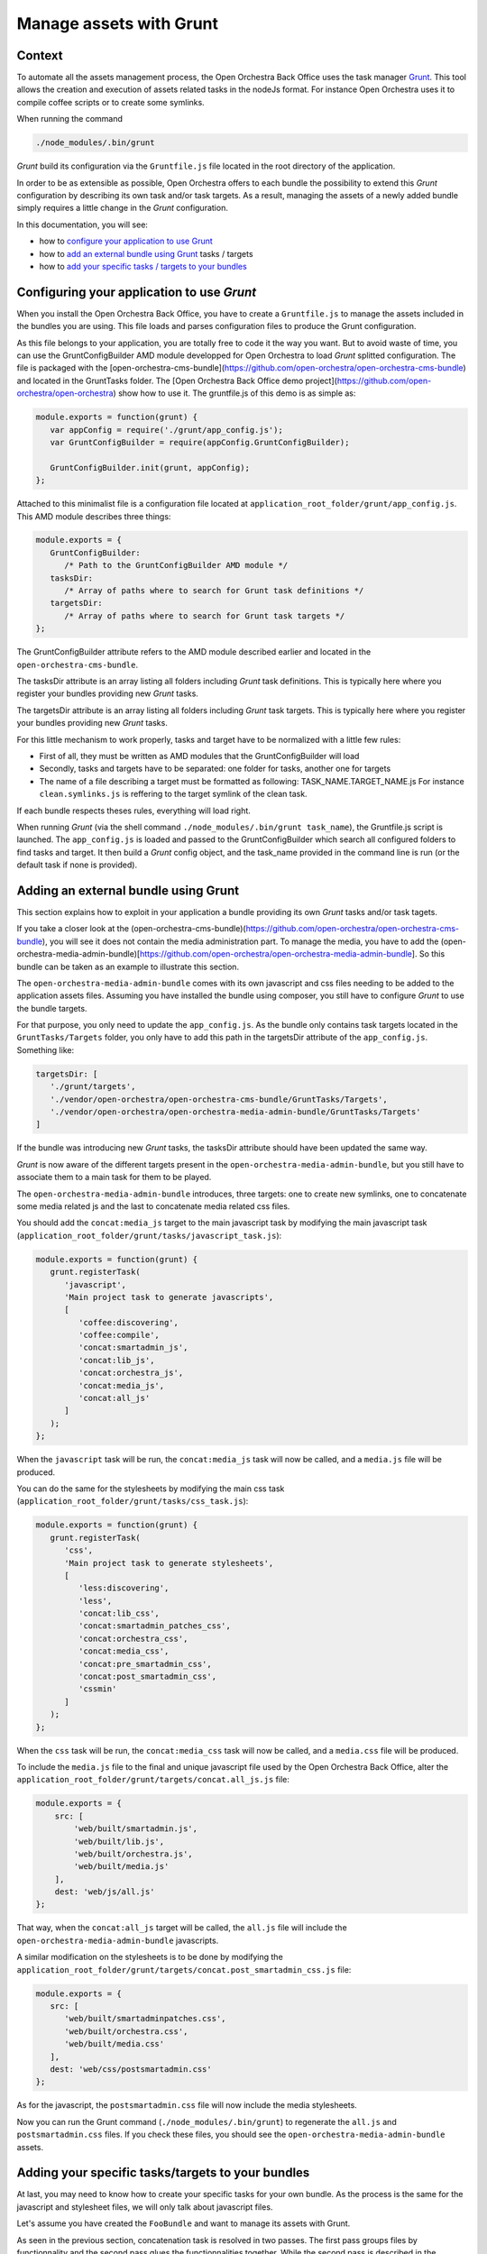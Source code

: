 Manage assets with Grunt
========================

Context
-------

To automate all the assets management process, the Open Orchestra Back Office uses the task manager `Grunt`_.
This tool allows the creation and execution of assets related tasks in the nodeJs format. For instance Open
Orchestra uses it to compile coffee scripts or to create some symlinks.

When running the command

.. code-block:: javascript

   ./node_modules/.bin/grunt

*Grunt* build its configuration via the ``Gruntfile.js`` file located in the root directory of the application.

In order to be as extensible as possible, Open Orchestra offers to each bundle the possibility to extend this
*Grunt* configuration by describing its own task and/or task targets. As a result, managing the assets of a
newly added bundle simply requires a little change in the *Grunt* configuration.

In this documentation, you will see:

- how to `configure your application to use Grunt`_ 
- how to `add an external bundle using Grunt`_ tasks / targets
- how to `add your specific tasks / targets to your bundles`_ 

.. _configure your application to use Grunt:

Configuring your application to use *Grunt*
-------------------------------------------

When you install the Open Orchestra Back Office, you have to create a ``Gruntfile.js`` to manage the assets
included in the bundles you are using. This file loads and parses configuration files to produce the Grunt
configuration.

As this file belongs to your application, you are totally free to code it the way you want. But to avoid waste
of time, you can use the GruntConfigBuilder AMD module developped for Open Orchestra to load *Grunt* splitted
configuration. The file is packaged with the [open-orchestra-cms-bundle](https://github.com/open-orchestra/open-orchestra-cms-bundle)
and located in the GruntTasks folder. The [Open Orchestra Back Office demo project](https://github.com/open-orchestra/open-orchestra)
show how to use it.
The gruntfile.js of this demo is as simple as:

.. code-block:: javascript

   module.exports = function(grunt) {
      var appConfig = require('./grunt/app_config.js');
      var GruntConfigBuilder = require(appConfig.GruntConfigBuilder);

      GruntConfigBuilder.init(grunt, appConfig);
   };

Attached to this minimalist file is a configuration file located at ``application_root_folder/grunt/app_config.js``.
This AMD module describes three things:

.. code-block:: javascript

   module.exports = {
      GruntConfigBuilder:
         /* Path to the GruntConfigBuilder AMD module */
      tasksDir:
         /* Array of paths where to search for Grunt task definitions */
      targetsDir:
         /* Array of paths where to search for Grunt task targets */
   };

The GruntConfigBuilder attribute refers to the AMD module described earlier and located in the
``open-orchestra-cms-bundle``.

The tasksDir attribute is an array listing all folders including *Grunt* task definitions. This is typically
here where you register your bundles providing new *Grunt* tasks.

The targetsDir attribute is an array listing all folders including *Grunt* task targets. This is typically
here where you register your bundles providing new *Grunt* tasks.

For this little mechanism to work properly, tasks and target have to be normalized with a little few rules:

* First of all, they must be written as AMD modules that the GruntConfigBuilder will load
* Secondly, tasks and targets have to be separated: one folder for tasks, another one for targets
* The name of a file describing a target must be formatted as following: TASK_NAME.TARGET_NAME.js
  For instance ``clean.symlinks.js`` is reffering to the target symlink of the clean task.

If each bundle respects theses rules, everything will load right.

When running *Grunt* (via the shell command ``./node_modules/.bin/grunt task_name``), the Gruntfile.js script
is launched. The ``app_config.js`` is loaded and passed to the GruntConfigBuilder which search all configured
folders to find tasks and target. It then build a *Grunt* config object, and the task_name provided in the
command line is run (or the default task if none is provided).

.. _add an external bundle using Grunt:

Adding an external bundle using Grunt
-------------------------------------

This section explains how to exploit in your application a bundle providing its own *Grunt* tasks and/or task
tagets.

If you take a closer look at the (open-orchestra-cms-bundle)(https://github.com/open-orchestra/open-orchestra-cms-bundle),
you will see it does not contain the media administration part. To manage the media, you have to add the
(open-orchestra-media-admin-bundle)[https://github.com/open-orchestra/open-orchestra-media-admin-bundle].
So this bundle can be taken as an example to illustrate this section. 

The ``open-orchestra-media-admin-bundle`` comes with its own javascript and css files needing to be added
to the application assets files. Assuming you have installed the bundle using composer, you still have to
configure *Grunt* to use the bundle targets.

For that purpose, you only need to update the ``app_config.js``. As the bundle only contains task targets
located in the ``GruntTasks/Targets`` folder, you only have to add this path in the targetsDir attribute of
the ``app_config.js``. Something like:

.. code-block:: javascript

    targetsDir: [
       './grunt/targets',
       './vendor/open-orchestra/open-orchestra-cms-bundle/GruntTasks/Targets',
       './vendor/open-orchestra/open-orchestra-media-admin-bundle/GruntTasks/Targets'
    ]

If the bundle was introducing new *Grunt* tasks, the tasksDir attribute should have been updated the same way.

*Grunt* is now aware of the different targets present in the ``open-orchestra-media-admin-bundle``, but you
still have to associate them to a main task for them to be played.

The ``open-orchestra-media-admin-bundle`` introduces, three targets: one to create new symlinks, one to
concatenate some media related js and the last to concatenate media related css files.

You should add the ``concat:media_js`` target to the main javascript task by modifying the main javascript
task (``application_root_folder/grunt/tasks/javascript_task.js``):

.. code-block:: javascript

   module.exports = function(grunt) {
      grunt.registerTask(
         'javascript',
         'Main project task to generate javascripts',
         [
            'coffee:discovering',
            'coffee:compile',
            'concat:smartadmin_js',
            'concat:lib_js',
            'concat:orchestra_js',
            'concat:media_js',
            'concat:all_js'
         ]
      );
   };

When the ``javascript`` task will be run, the ``concat:media_js`` task will now be called, and a ``media.js``
file will be produced.

You can do the same for the stylesheets by modifying the main css task
(``application_root_folder/grunt/tasks/css_task.js``):

.. code-block:: javascript

   module.exports = function(grunt) {
      grunt.registerTask(
         'css',
         'Main project task to generate stylesheets',
         [
            'less:discovering',
            'less',
            'concat:lib_css',
            'concat:smartadmin_patches_css',
            'concat:orchestra_css',
            'concat:media_css',
            'concat:pre_smartadmin_css',
            'concat:post_smartadmin_css',
            'cssmin'
         ]
      );
   };

When the ``css`` task will be run, the ``concat:media_css`` task will now be called, and a ``media.css`` file
will be produced.

To include the ``media.js`` file to the final and unique javascript file used by the Open Orchestra Back Office,
alter the ``application_root_folder/grunt/targets/concat.all_js.js`` file:

.. code-block:: javascript

    module.exports = {
        src: [
            'web/built/smartadmin.js',
            'web/built/lib.js',
            'web/built/orchestra.js',
            'web/built/media.js'
        ],
        dest: 'web/js/all.js'
    };

That way, when the ``concat:all_js`` target will be called, the ``all.js`` file will include the
``open-orchestra-media-admin-bundle`` javascripts.

A similar modification on the stylesheets is to be done by modifying the
``application_root_folder/grunt/targets/concat.post_smartadmin_css.js`` file:

.. code-block:: javascript

    module.exports = {
       src: [
          'web/built/smartadminpatches.css',
          'web/built/orchestra.css',
          'web/built/media.css'
       ],
       dest: 'web/css/postsmartadmin.css'
    };

As for the javascript, the ``postsmartadmin.css`` file will now include the media stylesheets.

Now you can run the Grunt command (``./node_modules/.bin/grunt``) to regenerate the ``all.js`` and
``postsmartadmin.css`` files. If you check these files, you should see the ``open-orchestra-media-admin-bundle``
assets.


.. _add your specific tasks / targets to your bundles:

Adding your specific tasks/targets to your bundles
--------------------------------------------------

At last, you may need to know how to create your specific tasks for your own bundle. As the process is the
same for the javascript and stylesheet files, we will only talk about javascript files.

Let's assume you have created the ``FooBundle`` and want to manage its assets with Grunt.

As seen in the previous section, concatenation task is resolved in two passes. The first pass groups
files by functionnality and the second pass glues the functionnalities together. While the second
pass is described in the application (it depends on the used bundles), the first pass is described
by the bundle itself. This is done by adding an entry in the main concat task.

First create a directory to put all your tasks targets (``GruntTasks/Targets`` for instance). Then you can
create a *Grunt* task targets file describing the files to append and naming the file to output the
concatenation. The *Grunt* task target file name must follow a specific pattern: TASK_NAME.TARGET_NAME.js.
The task loader wil use that name to recreate the main configuration. In our case, we want to create
a target named foojs to the concat task, so name your file ``concat.foojs.js``. This file can be as
simple as:

.. code-block:: javascript

    module.exports = {
        src: [
            'web/bundles/FooBundle/js/*.js'
        ],
        dest: 'web/built/foo.js'
    };

Or if the concatenation order matters, you can be more exhaustive with something like:

.. code-block:: javascript

    module.exports = {
        src: [
            'web/bundles/FooBundle/js/js_1.js',
            'web/bundles/FooBundle/js/js_2.js',
            ...
            'web/bundles/FooBundle/js/js_n.js'
        ],
        dest: 'web/built/foo.js'
    };

When using your foo bundle in an Open Orchestra application, you can inject your task in the app as
described in the previous section.

.. _`Grunt`: http://gruntjs.com/

